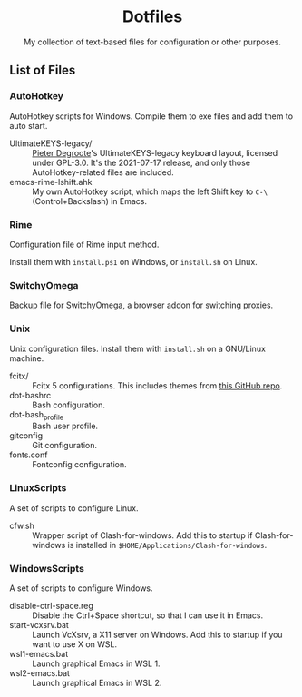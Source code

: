 #+startup: showeverything
#+html: <div align="center">

* Dotfiles

My collection of text-based files for configuration or other purposes.

#+html: </div>

** List of Files

*** AutoHotkey

AutoHotkey scripts for Windows.  Compile them to exe files and add them to auto start.

- UltimateKEYS-legacy/ :: [[https://github.com/pieter-degroote][Pieter Degroote]]'s UltimateKEYS-legacy keyboard layout, licensed under GPL-3.0.  It's the 2021-07-17 release, and only those AutoHotkey-related files are included.
- emacs-rime-lshift.ahk :: My own AutoHotkey script, which maps the left Shift key to =C-\= (Control+Backslash) in Emacs.

*** Rime

Configuration file of Rime input method.

Install them with ~install.ps1~ on Windows, or ~install.sh~ on Linux.

*** SwitchyOmega

Backup file for SwitchyOmega, a browser addon for switching proxies.

*** Unix

Unix configuration files.  Install them with ~install.sh~ on a GNU/Linux machine.

- fcitx/ :: Fcitx 5 configurations.  This includes themes from [[https://github.com/thep0y/fcitx5-themes][this GitHub repo]].
- dot-bashrc :: Bash configuration.
- dot-bash_profile :: Bash user profile.
- gitconfig :: Git configuration.
- fonts.conf :: Fontconfig configuration.

*** LinuxScripts

A set of scripts to configure Linux.

- cfw.sh :: Wrapper script of Clash-for-windows.  Add this to startup if Clash-for-windows is installed in ~$HOME/Applications/Clash-for-windows~.

*** WindowsScripts

A set of scripts to configure Windows.

- disable-ctrl-space.reg :: Disable the Ctrl+Space shortcut, so that I can use it in Emacs.
- start-vcxsrv.bat :: Launch VcXsrv, a X11 server on Windows.  Add this to startup if you want to use X on WSL.
- wsl1-emacs.bat :: Launch graphical Emacs in WSL 1.
- wsl2-emacs.bat :: Launch graphical Emacs in WSL 2.
